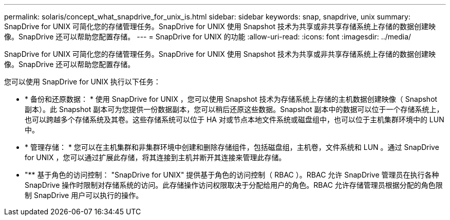 ---
permalink: solaris/concept_what_snapdrive_for_unix_is.html 
sidebar: sidebar 
keywords: snap, snapdrive, unix 
summary: SnapDrive for UNIX 可简化您的存储管理任务。SnapDrive for UNIX 使用 Snapshot 技术为共享或非共享存储系统上存储的数据创建映像。SnapDrive 还可以帮助您配置存储。 
---
= SnapDrive for UNIX 的功能
:allow-uri-read: 
:icons: font
:imagesdir: ../media/


[role="lead"]
SnapDrive for UNIX 可简化您的存储管理任务。SnapDrive for UNIX 使用 Snapshot 技术为共享或非共享存储系统上存储的数据创建映像。SnapDrive 还可以帮助您配置存储。

您可以使用 SnapDrive for UNIX 执行以下任务：

* * 备份和还原数据： * 使用 SnapDrive for UNIX ，您可以使用 Snapshot 技术为存储系统上存储的主机数据创建映像（ Snapshot 副本）。此 Snapshot 副本可为您提供一份数据副本，您可以稍后还原这些数据。Snapshot 副本中的数据可以位于一个存储系统上，也可以跨越多个存储系统及其卷。这些存储系统可以位于 HA 对或节点本地文件系统或磁盘组中，也可以位于主机集群环境中的 LUN 中。
* * 管理存储： * 您可以在主机集群和非集群环境中创建和删除存储组件，包括磁盘组，主机卷，文件系统和 LUN 。通过 SnapDrive for UNIX ，您可以通过扩展此存储，将其连接到主机并断开其连接来管理此存储。
* "** 基于角色的访问控制： "SnapDrive for UNIX" 提供基于角色的访问控制（ RBAC ）。RBAC 允许 SnapDrive 管理员在执行各种 SnapDrive 操作时限制对存储系统的访问。此存储操作访问权限取决于分配给用户的角色。RBAC 允许存储管理员根据分配的角色限制 SnapDrive 用户可以执行的操作。


